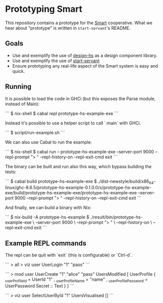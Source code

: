* Prototyping Smart

This repository contains a prototype for the
[[https://github.com/smartcoop/][Smart]] cooperative. What we hear about
"prototype" is written in =start-servant='s README.

** Goals

- Use and exemplify the use of
  [[https://github.com/smartcoop/design-hs/][design-hs]] as a design
  component library.
- Use and exemplify the use of
  [[https://github.com/noteed/start-servant][start-servant]]
- Ensure prototyping any real-life aspect of the Smart system is easy
  and quick.

** Running

It is possible to load the code in GHCi (but this exposes the Parse module,
instead of Main):

```
$ nix-shell
$ cabal repl prototype-hs-example-exe
```

Instead it's possible to use a helper script to call `:main` with GHCi.

```
$ script/run-example.sh
```

We can also use Cabal to run the example:

```
$ nix-shell
$ cabal run -- prototype-hs-example-exe --server-port 9000 --repl-prompt "> " --repl-history-on --repl-exit-cmd exit
```

The binary can be built and run also this way, which bypass building the tests:

```
$ cabal build prototype-hs-example-exe
$ ./dist-newstyle/build/x86_64-linux/ghc-8.6.5/prototype-hs-example-0.1.0.0/x/prototype-hs-example-exe/build/prototype-hs-example-exe/prototype-hs-example-exe --server-port 9000 --repl-prompt "> " --repl-history-on --repl-exit-cmd exit
```

And finally, we can build a binary with Nix:

```
$ nix-build -A prototype-hs-example
$ ./result/bin/prototype-hs-example-exe \
    --server-port 9000 \
    --repl-prompt "> " \
    --repl-history-on \
    --repl-exit-cmd exit
```

** Example REPL commands

The repl can be quit with `exit` (this is configurable) or `Ctrl-d`.

```
> all
> viz user UserLogin "1" "pass"
```

```
> mod user UserCreate "1" "alice" "pass"
UsersModified
    [ UserProfile
        { _userProfileId = UserId "1"
        , _userProfileName = "name"
        , _userProfilePassword = UserPassword Secret :: Text
        }
    ]
```

```
> viz user SelectUserById "1"
UsersVisualised []
```
